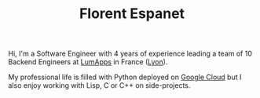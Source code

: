 #+HTML_HEAD: <link rel="stylesheet" type="text/css" href="org.css"/>
#+TITLE: Florent Espanet
#+OPTIONS: html-postamble:nil

#+begin_body
Hi, I'm a Software Engineer with 4 years of experience leading a team of 10 Backend Engineers at [[https://www.lumapps.com][LumApps]] in France ([[https://www.openstreetmap.org/relation/120965][Lyon]]).

My professional life is filled with Python deployed on [[https://cloud.google.com/][Google Cloud]] but I also enjoy working with Lisp, C or C++ on side-projects.
#+end_body

#+begin_footer
#+ATTR_HTML: :alt Linkedin Logo :align left
[[https://www.linkedin.com/in/florentespanet][file:icons/linkedin.png]]
#+ATTR_HTML: :alt Github Logo :align left
[[https://github.com/volnt][file:icons/github.png]]
#+ATTR_HTML: :alt StackOverflow Logo :align left
[[http://stackoverflow.com/users/2437219/volent][file:icons/stackoverflow.png]]
#+ATTR_HTML: :alt Twitter Logo :align left
[[https://twitter.com/volent_][file:icons/twitter.png]]
#+end_footer
